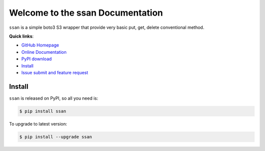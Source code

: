 Welcome to the ssan Documentation
=================================

``ssan`` is a simple boto3 S3 wrapper that provide very basic put, get, delete conventional method.

**Quick links**:

- `GitHub Homepage <https://github.com/MacHu-GWU/ssan-project>`_
- `Online Documentation <https://github.com/MacHu-GWU/ssan-project>`_
- `PyPI download <https://pypi.python.org/pypi/ssan>`_
- `Install <install_>`_
- `Issue submit and feature request <https://github.com/MacHu-GWU/ssan-project/issues>`_


.. _install:

Install
-------
``ssan`` is released on PyPI, so all you need is:

.. code-block:: console

	$ pip install ssan

To upgrade to latest version:

.. code-block:: console
	
	$ pip install --upgrade ssan
